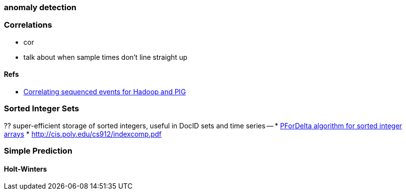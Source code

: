 === anomaly detection ===

=== Correlations ===

* cor
* talk about when sample times don't line straight up

==== Refs ====

* http://www.panz.in/2013/03/cep-hadoop.html[Correlating sequenced events for Hadoop and PIG]


=== Sorted Integer Sets

?? super-efficient storage of sorted integers, useful in DocID sets and time series --
* https://github.com/diegocaro/compression/blob/master/pfordelta.c[PForDelta algorithm for sorted integer arrays]
* http://cis.poly.edu/cs912/indexcomp.pdf

=== Simple Prediction ===

==== Holt-Winters ====
